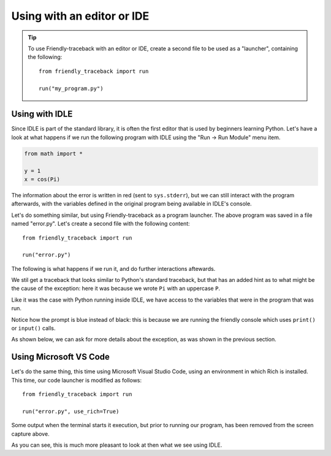 Using with an editor or IDE
============================

.. tip::

   To use Friendly-traceback with an editor or IDE,
   create a second file to be used as a "launcher", containing
   the following::

        from friendly_traceback import run

        run("my_program.py")

Using with IDLE
---------------

Since IDLE is part of the standard library, it is often the first
editor that is used by beginners learning Python.
Let's have a look at what happens if we run
the following program with IDLE using the 
"Run -> Run Module" menu item.

.. code-block:: python

    from math import *

    y = 1
    x = cos(Pi)

.. image:: images/idle.png
   :scale: 50 %
   :alt: Screen capture of IDLE


The information about the error is written in red
(sent to ``sys.stderr``), but we can still interact
with the program afterwards, with the variables
defined in the original program being available
in IDLE's console.

Let's do something similar, but using Friendly-traceback
as a program launcher.  The above program was saved
in a file named "error.py". Let's create a second
file with the following content::

    from friendly_traceback import run

    run("error.py")

The following is what happens if we run it, and do
further interactions aftewards.

.. image:: images/idle-friendly.png
   :scale: 50 %
   :alt: Screen capture of IDLE

We stil get a traceback that looks similar to Python's
standard traceback, but that has an added hint
as to what might be the cause of the exception: here
it was because we wrote ``Pi`` with an uppercase ``P``.

Like it was the case with Python running inside IDLE,
we have access to the variables that were in the program
that was run.

Notice how the prompt is blue instead of black: this is
because we are running the friendly console which uses
``print()`` or ``input()`` calls.

As shown below, we can ask for more details about
the exception, as was shown in the previous section.

.. image:: images/idle-friendly2.png
   :scale: 50 %
   :alt: Screen capture of IDLE


Using Microsoft VS Code
-----------------------

Let's do the same thing, this time using Microsoft Visual Studio Code,
using an environment in which Rich is installed.
This time, our code launcher is modified as follows::

    from friendly_traceback import run

    run("error.py", use_rich=True)

.. image:: images/vs-code.png
   :scale: 50 %
   :alt: Screen capture VS Code

Some output when the terminal starts it execution, but prior to running
our program, has been removed from the screen capture above.

As you can see, this is much more pleasant to look at then what
we see using IDLE.
